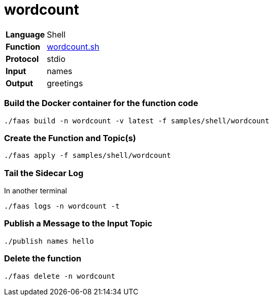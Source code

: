 = wordcount

[horizontal]
*Language*:: Shell
*Function*:: https://github.com/markfisher/sk8s/blob/master/samples/shell/wordcount/wordcount.sh[wordcount.sh]
*Protocol*:: stdio
*Input*:: names
*Output*:: greetings

=== Build the Docker container for the function code

```
./faas build -n wordcount -v latest -f samples/shell/wordcount
```

=== Create the Function and Topic(s)

```
./faas apply -f samples/shell/wordcount
```

=== Tail the Sidecar Log

In another terminal
```
./faas logs -n wordcount -t
```

=== Publish a Message to the Input Topic

```
./publish names hello
```

=== Delete the function

```
./faas delete -n wordcount
```
